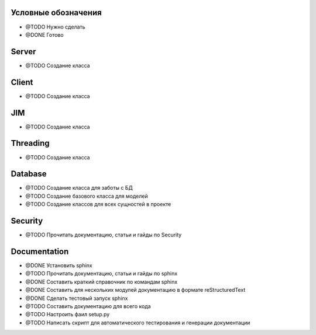 Условные обозначения
--------------------
- @TODO Нужно сделать
- @DONE Готово


Server
------
- @TODO Создание класса


Client
------
- @TODO Создание класса

JIM
---
- @TODO Создание класса


Threading
---------
- @TODO Создание класса


Database
--------
- @TODO Создание класса для заботы с БД
- @TODO Создание базового класса для моделей
- @TODO Создание классов для всех сущностей в проекте


Security
--------
- @TODO Прочитать документацию, статьи и гайды по Security


Documentation
-------------
- @DONE Установить sphinx 
- @TODO Прочитать документацию, статьи и гайды по sphinx
- @DONE Составить краткий справочник по командам sphinx
- @DONE Составить для нескольких модулей документацию в формате reStructuredText
- @DONE Сделать тестовый запуск sphinx
- @TODO Составить документацию для всего кода
- @TODO Настроить фаил setup.py
- @TODO Написать скрипт для автоматического тестирования и генерации документации


















